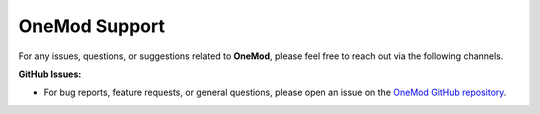 .. _onemod_support:

==============
OneMod Support
==============

For any issues, questions, or suggestions related to **OneMod**, please feel free to reach out via the following channels.

**GitHub Issues:**

- For bug reports, feature requests, or general questions, please open an issue on the `OneMod GitHub repository <https://github.com/ihmeuw-msca/OneMod>`_.
